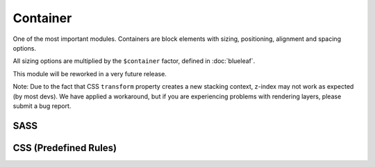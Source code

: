 Container
=========

One of the most important modules. Containers are block elements with sizing, 
positioning, alignment and spacing options.

All sizing options are multiplied by the ``$container`` factor, defined in :doc:`blueleaf`.

This module will be reworked in a very future release.

Note: Due to the fact that CSS ``transform`` property creates a new stacking context,
z-index may not work as expected (by most devs). We have applied a workaround, but if
you are experiencing problems with rendering layers, please submit a bug report.


SASS
----

.. describe:: @mixin container($width:auto,$height:auto,$flags...)

   Defines a *container*.

   .. describe:: $width

      If set to auto, no specific behaviour will be defined.

      If a map with 1 element or a simple number is given, this will be the maximum width.
      The container will have its parent's width until this value is reached.

      If a map with 2 elements is given, the first will be the minimum width and the
      second the maximum width.
      The container will have its parent's width unless these borders are reached.
      If the values are equal, this will be the (fixed) width of the element.

   .. describe:: $height

      If set to auto, no specific behaviour will be defined.

      If a map with 1 element or a simple number is given, this will be the maximum height.
      The container will have its parent's height until this value is reached.

      If a map with 2 elements is given, the first will be the minimum height and the
      second the maximum height.
      The container will have its parent's height unless these borders are reached.
      If the values are equal, this will be the (fixed) height of the element.

   .. describe:: $flags...:(center)

      There are flags available defining some more behaviour.

      *Positioning*

      The position will be ``position:relative`` unless one of these flags is set.
      Only one of them is possible:

      .. describe:: absolute

         Absolute positioning.

      .. describe:: fixed

         Fixed positioning. Think about using :doc:`sticky` instead.

      *Alignment*

      Only one flag per direction should be set (one vertical and one horizontal).

      Alignment should work with each positioning model and independent from the
      size (it will work with width or height set to ``auto``, too).
      Note that relative positioned elements may be aligned unexpected. In those
      cases use the absolute positioning model.

      .. describe:: left

         Left.

      .. describe:: center

         Center (horizontal).

      .. describe:: right

         Right.

      .. describe:: top

         Top.

      .. describe:: middle

         Middle (vertical).

      .. describe:: bottom

         Bottom.

      .. describe:: outer-top

         Above the parents element. Will be placed outside of the parents element.

      .. describe:: outer-bottom

         Underneath the parents element. Will be placed outside of the parents element.

      .. describe:: outer-left

         Left to the parents element. Will be placed outside of the parents element.

      .. describe:: outer-right

         Right to the parents element. Will be placed outside of the parents element.

.. describe:: @mixin container-spacing($spacing...)

   Outer spacing. Should be used if a positioning flag is set.

   .. describe:: $spacing...

      Spacing (scaled by ``$gutter`` variable), see :doc:`gutter`.

.. describe:: @mixin container-breakout($spacing...)

   Negative outer spacing.

   Will be removed in a future release. Maybe.

   .. describe:: $spacing...

      Spacing (scaled by ``$gutter`` variable), see :doc:`gutter`.


CSS (Predefined Rules)
----------------------

.. describe:: container

   A simple container with default options. 